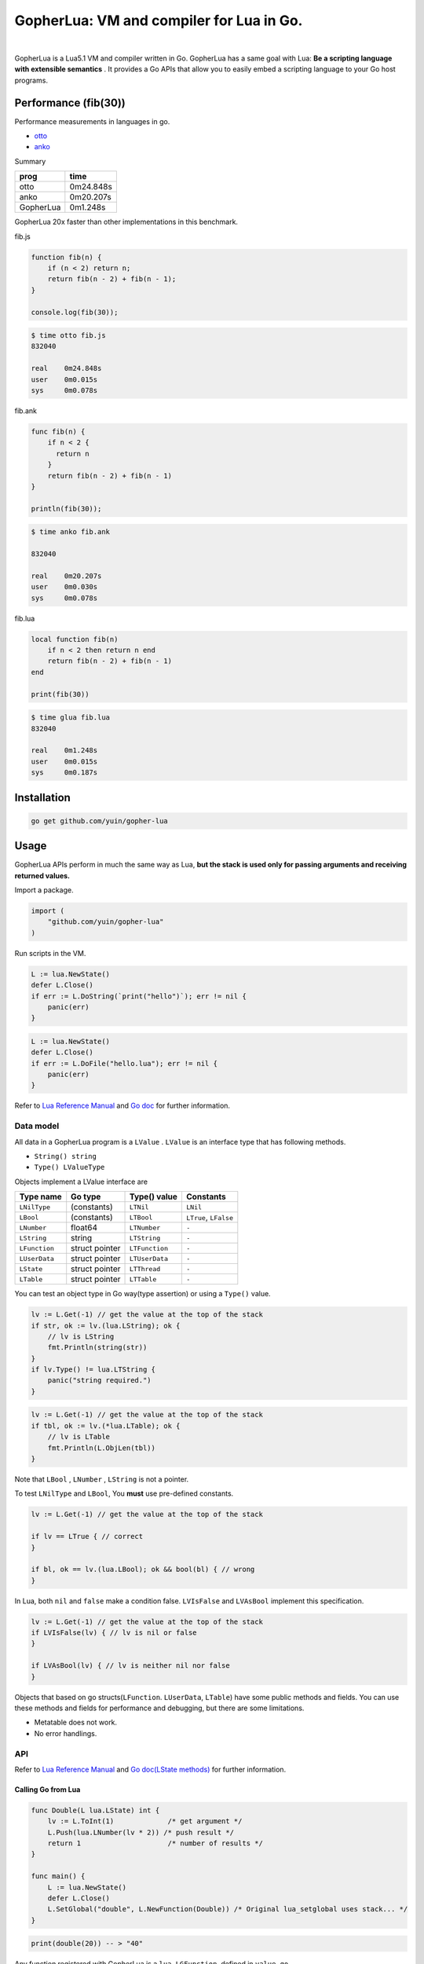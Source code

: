 ===============================================================================
GopherLua: VM and compiler for Lua in Go.
===============================================================================

.. image:: https://godoc.org/github.com/yuin/gopher-lua?status.svg
    :target: http://godoc.org/github.com/yuin/gopher-lua

|

GopherLua is a Lua5.1 VM and compiler written in Go. GopherLua has a same goal
with Lua: **Be a scripting language with extensible semantics** . It provides a
Go APIs that allow you to easily embed a scripting language to your Go host 
programs.

----------------------------------------------------------------
Performance (fib(30))
----------------------------------------------------------------
Performance measurements in languages in go.

- `otto <https://github.com/robertkrimen/otto>`_
- `anko <https://github.com/mattn/anko>`_

Summary

================ ========================= 
 prog              time
================ ========================= 
 otto              0m24.848s
 anko              0m20.207s
 GopherLua         0m1.248s
================ =========================

GopherLua 20x faster than other implementations in this benchmark.

fib.js

.. code-block:: javascript

       function fib(n) {
           if (n < 2) return n;
           return fib(n - 2) + fib(n - 1);
       }
       
       console.log(fib(30));

.. code-block:: bash

       $ time otto fib.js
       832040
       
       real    0m24.848s
       user    0m0.015s
       sys     0m0.078s

fib.ank

.. code-block::

       func fib(n) {
           if n < 2 {
             return n
           }
           return fib(n - 2) + fib(n - 1)
       }
       
       println(fib(30));

.. code-block:: bash

       $ time anko fib.ank
       
       832040
       
       real    0m20.207s
       user    0m0.030s
       sys     0m0.078s

fib.lua

.. code-block:: lua

       local function fib(n)
           if n < 2 then return n end
           return fib(n - 2) + fib(n - 1)
       end
       
       print(fib(30))

.. code-block:: bash

       $ time glua fib.lua
       832040
       
       real    0m1.248s
       user    0m0.015s
       sys     0m0.187s

----------------------------------------------------------------
Installation
----------------------------------------------------------------

.. code-block:: bash
   
   go get github.com/yuin/gopher-lua

----------------------------------------------------------------
Usage
----------------------------------------------------------------
GopherLua APIs perform in much the same way as Lua, **but the stack is used only 
for passing arguments and receiving returned values.**

Import a package.

.. code-block:: go
   
   import (
       "github.com/yuin/gopher-lua"
   )

Run scripts in the VM.

.. code-block:: go
   
   L := lua.NewState()
   defer L.Close()
   if err := L.DoString(`print("hello")`); err != nil {
       panic(err)
   }

.. code-block:: go

   L := lua.NewState()
   defer L.Close()
   if err := L.DoFile("hello.lua"); err != nil {
       panic(err)
   }

Refer to `Lua Reference Manual <http://www.lua.org/manual/5.1/>`_ and `Go doc <http://godoc.org/github.com/yuin/gopher-lua>`_ for further information.

~~~~~~~~~~~~~~~~~~~~~~~~~~~~~~~~~~~~~~~~~~~~~~~~~~~~~
Data model
~~~~~~~~~~~~~~~~~~~~~~~~~~~~~~~~~~~~~~~~~~~~~~~~~~~~~
All data in a GopherLua program is a ``LValue`` . ``LValue`` is an interface 
type that has following methods.

- ``String() string``
- ``Type() LValueType``


Objects implement a LValue interface are

================ ========================= ================== =======================
 Type name        Go type                   Type() value       Constants
================ ========================= ================== =======================
 ``LNilType``      (constants)              ``LTNil``          ``LNil``
 ``LBool``         (constants)              ``LTBool``         ``LTrue``, ``LFalse``
 ``LNumber``        float64                 ``LTNumber``       ``-``
 ``LString``        string                  ``LTString``       ``-``
 ``LFunction``      struct pointer          ``LTFunction``     ``-``
 ``LUserData``      struct pointer          ``LTUserData``     ``-``
 ``LState``         struct pointer          ``LTThread``       ``-``
 ``LTable``         struct pointer          ``LTTable``        ``-``
================ ========================= ================== =======================

You can test an object type in Go way(type assertion) or using a ``Type()`` value.

.. code-block:: go

   lv := L.Get(-1) // get the value at the top of the stack
   if str, ok := lv.(lua.LString); ok {
       // lv is LString
       fmt.Println(string(str))
   }
   if lv.Type() != lua.LTString {
       panic("string required.")
   }

.. code-block:: go

   lv := L.Get(-1) // get the value at the top of the stack
   if tbl, ok := lv.(*lua.LTable); ok {
       // lv is LTable
       fmt.Println(L.ObjLen(tbl))
   }

Note that ``LBool`` , ``LNumber`` , ``LString`` is not a pointer.

To test ``LNilType`` and ``LBool``, You **must** use pre-defined constants.

.. code-block:: go

   lv := L.Get(-1) // get the value at the top of the stack
   
   if lv == LTrue { // correct
   }
   
   if bl, ok == lv.(lua.LBool); ok && bool(bl) { // wrong
   }

In Lua, both ``nil`` and ``false`` make a condition false. ``LVIsFalse`` and ``LVAsBool`` implement this specification.

.. code-block:: go

   lv := L.Get(-1) // get the value at the top of the stack
   if LVIsFalse(lv) { // lv is nil or false
   }
   
   if LVAsBool(lv) { // lv is neither nil nor false
   }

Objects that based on go structs(``LFunction``. ``LUserData``, ``LTable``)
have some public methods and fields. You can use these methods and fields for 
performance and debugging, but there are some limitations.

- Metatable does not work.
- No error handlings.

~~~~~~~~~~~~~~~~~~~~~~~~~~~~~~~~~~~~~~~~~~~~~~~~~~~~~
API
~~~~~~~~~~~~~~~~~~~~~~~~~~~~~~~~~~~~~~~~~~~~~~~~~~~~~

Refer to `Lua Reference Manual <http://www.lua.org/manual/5.1/>`_ and `Go doc(LState methods) <http://godoc.org/github.com/yuin/gopher-lua>`_ for further information.

+++++++++++++++++++++++++++++++++++++++++
Calling Go from Lua
+++++++++++++++++++++++++++++++++++++++++

.. code-block:: go

   func Double(L lua.LState) int {
       lv := L.ToInt(1)             /* get argument */
       L.Push(lua.LNumber(lv * 2)) /* push result */
       return 1                     /* number of results */
   }
   
   func main() {
       L := lua.NewState()
       defer L.Close()
       L.SetGlobal("double", L.NewFunction(Double)) /* Original lua_setglobal uses stack... */
   }

.. code-block:: lua

   print(double(20)) -- > "40"

Any function registered with GopherLua is a ``lua.LGFunction``, defined in ``value.go``

.. code-block:: go

   type LGFunction func(*LState) int

Working with coroutines.

.. code-block:: go

   co := L.NewThread() /* create a new thread */
   fn := L.GetGlobal("coro").(*lua.LFunction) /* get function from lua */
   for {
       st, err, values := L.Resume(co, fn)
       if st == lua.ResumeError {
           println("yield break(error)")
           println(err.Error())
           break
       }
    
       for i, lv := range values {
           fmt.Printf("%v : %v\n", i, lv)
       }
    
       if st == lua.ResumeOK {
           println("yield break(ok)")
           break
       }
   }

+++++++++++++++++++++++++++++++++++++++++
Calling Lua from Go
+++++++++++++++++++++++++++++++++++++++++

.. code-block:: go

   L := lua.NewState()
   defer L.Close()
   if err := L.DoFile("double.lua"); err != nil {
       panic(err)
   }
   if err := L.CallByParam(lua.P{
       Fn: L.GetGlobal("double"),
       NRet: 1,
       Protect: true,
       }, lua.LNumber(10)); err != nil {
       panic(err)
   }
   ret := L.Get(-1) // returned value
   L.Pop(1)  // remove received value

If ``Protect`` is false, GopherLua will panic instead of returning an ``error`` value.


----------------------------------------------------------------
Differences between Lua and GopherLua
----------------------------------------------------------------
~~~~~~~~~~~~~~~~~~~~~~~~~~~~~~~~~~~~~~~~~~~~~~~~~~~~~
Pattern match
~~~~~~~~~~~~~~~~~~~~~~~~~~~~~~~~~~~~~~~~~~~~~~~~~~~~~

- GopherLua uses the regexp package to implement the pattern match.
    - The Pattern match only works for utf8 strings.
    - The regexp package does not support back-references.
    - The regexp package does not support position-captures.

GopherLua has an option to use the Go regexp syntax as a pattern match format.

.. code-block:: go

   L := lua.NewState()
   defer L.Close()
   L.LuaRegex = false

.. code-block:: lua

   print(string.gsub("abc $!?", [[a(\w+)]], "${1}")) --> bc $!?

~~~~~~~~~~~~~~~~~~~~~~~~~~~~~~~~~~~~~~~~~~~~~~~~~~~~~
Unsupported functions
~~~~~~~~~~~~~~~~~~~~~~~~~~~~~~~~~~~~~~~~~~~~~~~~~~~~~

- ``string.dump`` 
- ``os.setlocale``
- ``collectgarbage``
- ``lua_Debug.namewhat``
- debug hooks

~~~~~~~~~~~~~~~~~~~~~~~~~~~~~~~~~~~~~~~~~~~~~~~~~~~~~
Miscellaneous notes
~~~~~~~~~~~~~~~~~~~~~~~~~~~~~~~~~~~~~~~~~~~~~~~~~~~~~

- ``file:setvbuf`` does not support a line bufferring.

----------------------------------------------------------------
Standalone interpreter
----------------------------------------------------------------
Lua has an interpreter called ``lua`` . GopherLua has an interpreter called ``glua`` .

.. code-block:: bash

   go get github.com/yuin/gopher-lua/cmd/glua

``glua`` has same options as ``lua`` .

----------------------------------------------------------------
License
----------------------------------------------------------------
MIT

----------------------------------------------------------------
Author
----------------------------------------------------------------
Yusuke Inuzuka
